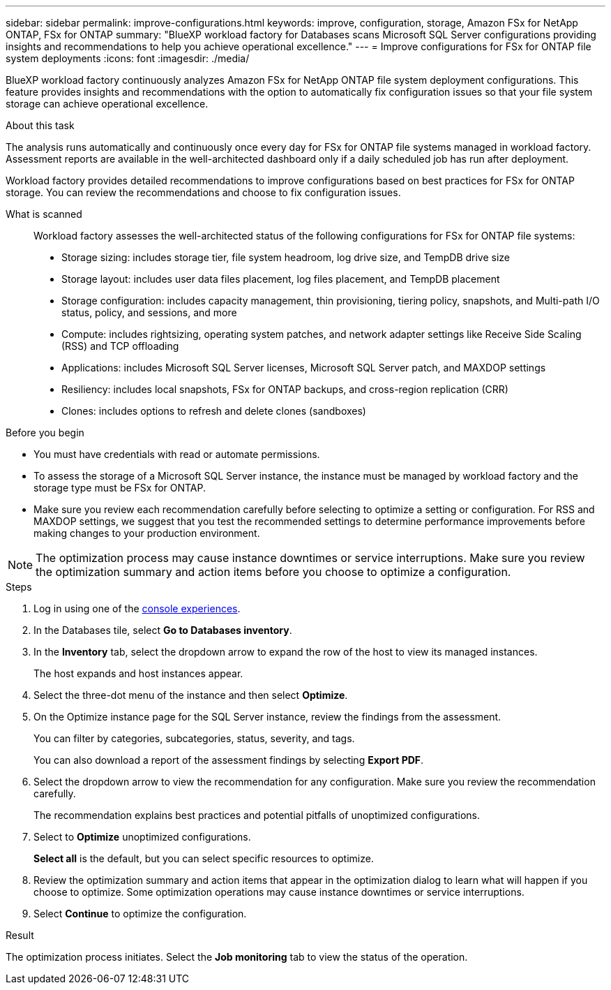 ---
sidebar: sidebar
permalink: improve-configurations.html
keywords: improve, configuration, storage, Amazon FSx for NetApp ONTAP, FSx for ONTAP
summary: "BlueXP workload factory for Databases scans Microsoft SQL Server configurations providing insights and recommendations to help you achieve operational excellence." 
---
= Improve configurations for FSx for ONTAP file system deployments
:icons: font
:imagesdir: ./media/

[.lead]
BlueXP workload factory continuously analyzes Amazon FSx for NetApp ONTAP file system deployment configurations. This feature provides insights and recommendations with the option to automatically fix configuration issues so that your file system storage can achieve operational excellence.  

.About this task
The analysis runs automatically and continuously once every day for FSx for ONTAP file systems managed in workload factory. Assessment reports are available in the well-architected dashboard only if a daily scheduled job has run after deployment.

Workload factory provides detailed recommendations to improve configurations based on best practices for FSx for ONTAP storage. You can review the recommendations and choose to fix configuration issues.

What is scanned::
Workload factory assesses the well-architected status of the following configurations for FSx for ONTAP file systems:  

* Storage sizing: includes storage tier, file system headroom, log drive size, and TempDB drive size  
* Storage layout: includes user data files placement, log files placement, and TempDB placement
* Storage configuration: includes capacity management, thin provisioning, tiering policy, snapshots, and Multi-path I/O status, policy, and sessions, and more 
* Compute: includes rightsizing, operating system patches, and network adapter settings like Receive Side Scaling (RSS) and TCP offloading
* Applications: includes Microsoft SQL Server licenses, Microsoft SQL Server patch, and MAXDOP settings 
* Resiliency: includes local snapshots, FSx for ONTAP backups, and cross-region replication (CRR)
* Clones: includes options to refresh and delete clones (sandboxes)

.Before you begin
* You must have credentials with read or automate permissions.
* To assess the storage of a Microsoft SQL Server instance, the instance must be managed by workload factory and the storage type must be FSx for ONTAP. 
* Make sure you review each recommendation carefully before selecting to optimize a setting or configuration. For RSS and MAXDOP settings, we suggest that you test the recommended settings to determine performance improvements before making changes to your production environment. 

NOTE: The optimization process may cause instance downtimes or service interruptions. Make sure you review the optimization summary and action items before you choose to optimize a configuration.

.Steps
. Log in using one of the link:https://docs.netapp.com/us-en/workload-setup-admin/console-experiences.html[console experiences^].
. In the Databases tile, select *Go to Databases inventory*.
. In the *Inventory* tab, select the dropdown arrow to expand the row of the host to view its managed instances. 
+
The host expands and host instances appear. 
. Select the three-dot menu of the instance and then select *Optimize*. 
. On the Optimize instance page for the SQL Server instance, review the findings from the assessment. 
+
You can filter by categories, subcategories, status, severity, and tags. 
+ 
You can also download a report of the assessment findings by selecting *Export PDF*.  
. Select the dropdown arrow to view the recommendation for any configuration. Make sure you review the recommendation carefully. 
+ 
The recommendation explains best practices and potential pitfalls of unoptimized configurations.
. Select to *Optimize* unoptimized configurations.
+
*Select all* is the default, but you can select specific resources to optimize.
. Review the optimization summary and action items that appear in the optimization dialog to learn what will happen if you choose to optimize. Some optimization operations may cause instance downtimes or service interruptions. 
. Select *Continue* to optimize the configuration. 

.Result
The optimization process initiates. Select the *Job monitoring* tab to view the status of the operation.

